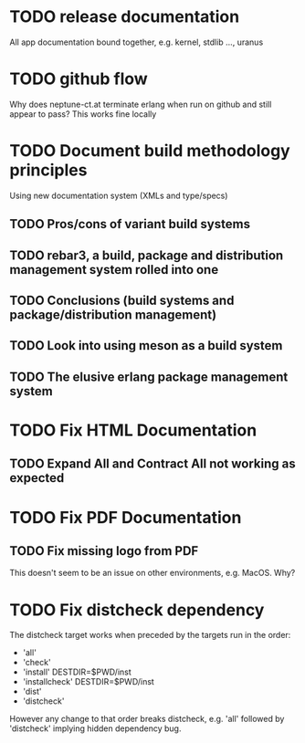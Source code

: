 * TODO release documentation
All app documentation bound together, e.g. kernel, stdlib ..., uranus
* TODO github flow
Why does neptune-ct.at terminate erlang when run on github and still appear to pass?
This works fine locally
* TODO Document build methodology principles
Using new documentation system (XMLs and type/specs)
** TODO Pros/cons of variant build systems
** TODO rebar3, a build, package and distribution management system rolled into one
** TODO Conclusions (build systems and package/distribution management)
** TODO Look into using meson as a build system
** TODO The elusive erlang package management system
* TODO Fix HTML Documentation
** TODO Expand All and Contract All not working as expected
* TODO Fix PDF Documentation
** TODO Fix missing logo from PDF
This doesn't seem to be an issue on other environments, e.g. MacOS. Why?
* TODO Fix distcheck dependency
The distcheck target works when preceded by the targets run in the order:
- 'all'
- 'check'
- 'install' DESTDIR=$PWD/inst
- 'installcheck' DESTDIR=$PWD/inst
- 'dist'
- 'distcheck'
However any change to that order breaks distcheck, e.g. 'all' followed by
'distcheck' implying hidden dependency bug.
